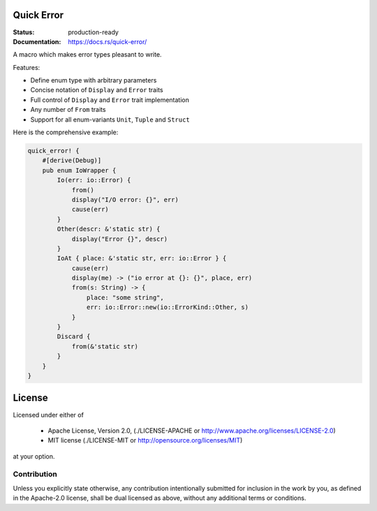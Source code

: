 ===========
Quick Error
===========

:Status: production-ready
:Documentation: https://docs.rs/quick-error/

A macro which makes error types pleasant to write.

Features:

* Define enum type with arbitrary parameters
* Concise notation of ``Display`` and ``Error`` traits
* Full control of ``Display`` and ``Error`` trait implementation
* Any number of ``From`` traits
* Support for all enum-variants ``Unit``, ``Tuple`` and ``Struct``

Here is the comprehensive example:

.. code-block:: rust

    quick_error! {
        #[derive(Debug)]
        pub enum IoWrapper {
            Io(err: io::Error) {
                from()
                display("I/O error: {}", err)
                cause(err)
            }
            Other(descr: &'static str) {
                display("Error {}", descr)
            }
            IoAt { place: &'static str, err: io::Error } {
                cause(err)
                display(me) -> ("io error at {}: {}", place, err)
                from(s: String) -> {
                    place: "some string",
                    err: io::Error::new(io::ErrorKind::Other, s)
                }
            }
            Discard {
                from(&'static str)
            }
        }
    }

=======
License
=======

Licensed under either of

 * Apache License, Version 2.0, (./LICENSE-APACHE or http://www.apache.org/licenses/LICENSE-2.0)
 * MIT license (./LICENSE-MIT or http://opensource.org/licenses/MIT)

at your option.

------------
Contribution
------------

Unless you explicitly state otherwise, any contribution intentionally
submitted for inclusion in the work by you, as defined in the Apache-2.0
license, shall be dual licensed as above, without any additional terms or
conditions.

